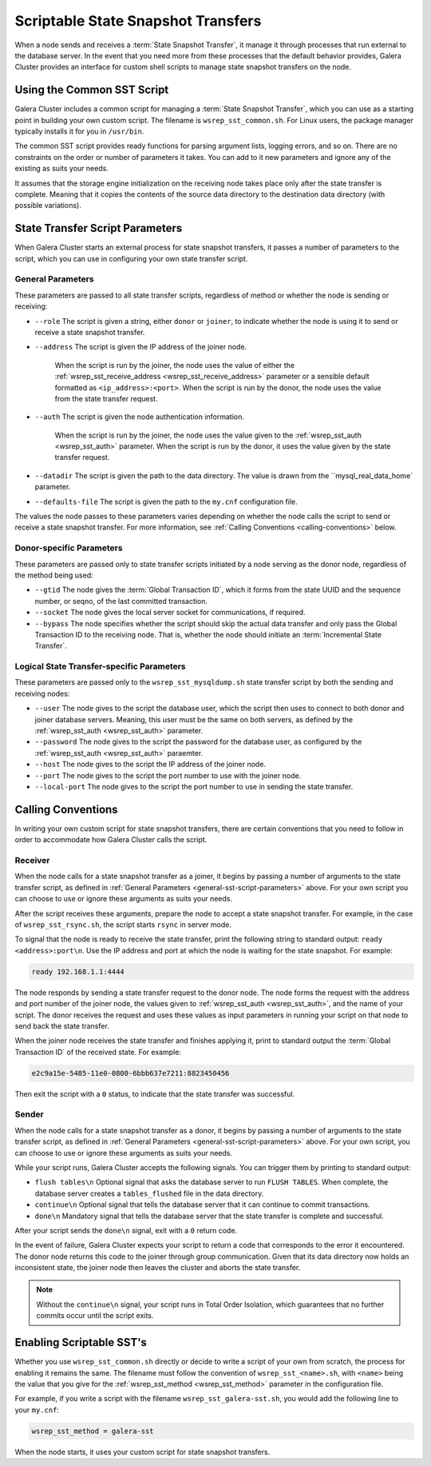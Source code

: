 
=====================================
Scriptable State Snapshot Transfers
=====================================
.. _`scriptable-sst`:

When a node sends and receives a :term:`State Snapshot Transfer`, it manage it through processes that run external to the database server.  In the event that you need more from these processes that the default behavior provides, Galera Cluster provides an interface for custom shell scripts to manage state snapshot transfers on the node.

------------------------------
Using the Common SST Script
------------------------------
.. _`writing-custom-sst`:

Galera Cluster includes a common script for managing a :term:`State Snapshot Transfer`, which you can use as a starting point in building your own custom script.  The filename is ``wsrep_sst_common.sh``.  For Linux users, the package manager typically installs it for you in ``/usr/bin``.

The common SST script provides ready functions for parsing argument lists, logging errors, and so on.  There are no constraints on the order or number of parameters it takes.  You can add to it new parameters and ignore any of the existing as suits your needs.

It assumes that the storage engine initialization on the receiving node takes place only after the state transfer is complete.  Meaning that it copies the contents of the source data directory to the destination data directory (with possible variations).

---------------------------------
State Transfer Script Parameters
---------------------------------
.. _`sst-script-parameters`:

When Galera Cluster starts an external process for state snapshot transfers, it passes a number of parameters to the script, which you can use in configuring your own state transfer script.

^^^^^^^^^^^^^^^^^^^^^
General Parameters
^^^^^^^^^^^^^^^^^^^^^
.. _`general-sst-script-parameters`:

These parameters are passed to all state transfer scripts, regardless of method or whether the node is sending or receiving:

- ``--role`` The script is given a string, either ``donor`` or ``joiner``, to indicate whether the node is using it to send or receive a state snapshot transfer.

- ``--address`` The script is given the IP address of the joiner node.  

   When the script is run by the joiner, the node uses the value of either the :ref:`wsrep_sst_receive_address <wsrep_sst_receive_address>` parameter or a sensible default formatted as ``<ip_address>:<port>``.   When the script is run by the donor, the node uses the value from the state transfer request.

- ``--auth`` The script is given the node authentication information.
   
   When the script is run by the joiner, the node uses the value given to the :ref:`wsrep_sst_auth <wsrep_sst_auth>` parameter.  When the script is run by the donor, it uses the value given by the state transfer request.

- ``--datadir`` The script is given the path to the data directory.  The value is drawn from the ``mysql_real_data_home` parameter.

- ``--defaults-file`` The script is given the path to the ``my.cnf`` configuration file.


The values the node passes to these parameters varies depending on whether the node calls the script to send or receive a state snapshot transfer.  For more information, see :ref:`Calling Conventions <calling-conventions>` below.

  
^^^^^^^^^^^^^^^^^^^^^^^^^^
Donor-specific Parameters
^^^^^^^^^^^^^^^^^^^^^^^^^^
.. _`donor-sst-script-parameters`:

These parameters are passed only to state transfer scripts initiated by a node serving as the donor node, regardless of the method being used:

- ``--gtid`` The node gives the :term:`Global Transaction ID`, which it forms from the state UUID and the sequence number, or seqno, of the last committed transaction.

- ``--socket`` The node gives the local server socket for communications, if required.

- ``--bypass`` The node specifies whether the script should skip the actual data transfer and only pass the Global Transaction ID to the receiving node.  That is, whether the node should initiate an :term:`Incremental State Transfer`.




^^^^^^^^^^^^^^^^^^^^^^^^^^^^^^^^^^^^^^^^^^^^
Logical State Transfer-specific Parameters
^^^^^^^^^^^^^^^^^^^^^^^^^^^^^^^^^^^^^^^^^^^^
.. _`mysqldump-sst-parameters`:

These parameters are passed only to the ``wsrep_sst_mysqldump.sh`` state transfer script by both the sending and receiving nodes:

- ``--user`` The node gives to the script the database user, which the script then uses to connect to both donor and joiner database servers.  Meaning, this user must be the same on both servers, as defined by the :ref:`wsrep_sst_auth <wsrep_sst_auth>` parameter.

- ``--password`` The node gives to the script the password for the database user, as configured by the :ref:`wsrep_sst_auth <wsrep_sst_auth>` paraemter.

- ``--host`` The node gives to the script the IP address of the joiner node.

- ``--port`` The node gives to the script the port number to use with the joiner node.

- ``--local-port`` The node gives to the script the port number to use in sending the state transfer.



----------------------------
Calling Conventions
----------------------------
.. _`calling-conventions`:

In writing your own custom script for state snapshot transfers, there are certain conventions that you need to follow in order to accommodate how Galera Cluster calls the script.

^^^^^^^^^^^^^^^^^^^^^^^^^^^
Receiver
^^^^^^^^^^^^^^^^^^^^^^^^^^^
.. _`call-receiver`:

When the node calls for a state snapshot transfer as a joiner, it begins by passing a number of arguments to the state transfer script, as defined in :ref:`General Parameters <general-sst-script-parameters>` above.  For your own script you can choose to use or ignore these arguments as suits your needs.

After the script receives these arguments, prepare the node to accept a state snapshot transfer.  For example, in the case of ``wsrep_sst_rsync.sh``, the script starts ``rsync`` in server mode.

To signal that the node is ready to receive the state transfer, print the following string to standard output: ``ready <address>:port\n``.  Use the IP address and port at which the node is waiting for the state snapshot.  For example:

.. code-block:: console

   ready 192.168.1.1:4444

The node responds by sending a state transfer request to the donor node.  The node forms the request with the address and port number of the joiner node, the values given to :ref:`wsrep_sst_auth <wsrep_sst_auth>`, and the name of your script.  The donor receives the request and uses these values as input parameters in running your script on that node to send back the state transfer.

When the joiner node receives the state transfer and finishes applying it, print to standard output the :term:`Global Transaction ID` of the received state.  For example:

.. code-block:: console
		
	e2c9a15e-5485-11e0-0800-6bbb637e7211:8823450456

Then exit the script with a ``0`` status, to indicate that the state transfer was successful.

^^^^^^^^^^^^^^^^^^^^^^^^
Sender
^^^^^^^^^^^^^^^^^^^^^^^^
.. _`call-sender`:

When the node calls for a state snapshot transfer as a donor, it begins by passing a number of arguments to the state transfer script, as defined in :ref:`General Parameters <general-sst-script-parameters>` above.  For your own script, you can choose to use or ignore these arguments as suits your needs.

While your script runs, Galera Cluster accepts the following signals.  You can trigger them by printing to standard output:

- ``flush tables\n`` Optional signal that asks the database server to run ``FLUSH TABLES``.  When complete, the database server creates a ``tables_flushed`` file in the data directory.

- ``continue\n`` Optional signal that tells the database server that it can continue to commit transactions.

- ``done\n`` Mandatory signal that tells the database server that the state transfer is complete and successful.

After your script sends the ``done\n`` signal, exit with a ``0`` return code.

In the event of failure, Galera Cluster expects your script to return a code that corresponds to the error it encountered.  The donor node returns this code to the joiner through group communication.  Given that its data directory now holds an inconsistent state, the joiner node then leaves the cluster and aborts the state transfer.

.. note:: Without the ``continue\n`` signal, your script runs in Total Order Isolation, which guarantees that no further commits occur until the script exits.

	  
-----------------------------
Enabling Scriptable SST's
-----------------------------
.. _`enabling-ssst`:

Whether you use ``wsrep_sst_common.sh`` directly or decide to write a script of your own from scratch, the process for enabling it remains the same.  The filename must follow the convention of ``wsrep_sst_<name>.sh``, with ``<name>`` being the value that you give for the :ref:`wsrep_sst_method <wsrep_sst_method>` parameter in the configuration file.

For example, if you write a script with the filename ``wsrep_sst_galera-sst.sh``, you would add the following line to your ``my.cnf``:

.. code-block:: ini

   wsrep_sst_method = galera-sst

When the node starts, it uses your custom script for state snapshot transfers.



.. |---|   unicode:: U+2014 .. EM DASH
   :trim:
   

